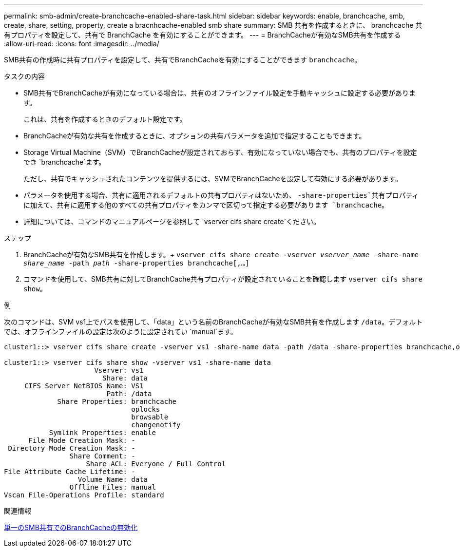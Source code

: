---
permalink: smb-admin/create-branchcache-enabled-share-task.html 
sidebar: sidebar 
keywords: enable, branchcache, smb, create, share, setting, property, create a bracnhcache-enabled smb share 
summary: SMB 共有を作成するときに、 branchcache 共有プロパティを設定して、共有で BranchCache を有効にすることができます。 
---
= BranchCacheが有効なSMB共有を作成する
:allow-uri-read: 
:icons: font
:imagesdir: ../media/


[role="lead"]
SMB共有の作成時に共有プロパティを設定して、共有でBranchCacheを有効にすることができます `branchcache`。

.タスクの内容
* SMB共有でBranchCacheが有効になっている場合は、共有のオフラインファイル設定を手動キャッシュに設定する必要があります。
+
これは、共有を作成するときのデフォルト設定です。

* BranchCacheが有効な共有を作成するときに、オプションの共有パラメータを追加で指定することもできます。
* Storage Virtual Machine（SVM）でBranchCacheが設定されておらず、有効になっていない場合でも、共有のプロパティを設定でき `branchcache`ます。
+
ただし、共有でキャッシュされたコンテンツを提供するには、SVMでBranchCacheを設定して有効にする必要があります。

* パラメータを使用する場合、共有に適用されるデフォルトの共有プロパティはないため、 `-share-properties`共有プロパティに加えて、共有に適用する他のすべての共有プロパティをカンマで区切って指定する必要があります `branchcache`。
* 詳細については、コマンドのマニュアルページを参照して `vserver cifs share create`ください。


.ステップ
. BranchCacheが有効なSMB共有を作成します。+
`vserver cifs share create -vserver _vserver_name_ -share-name _share_name_ -path _path_ -share-properties branchcache[,...]`
. コマンドを使用して、SMB共有に対してBranchCache共有プロパティが設定されていることを確認します `vserver cifs share show`。


.例
次のコマンドは、SVM vs1上でパスを使用して、「data」という名前のBranchCacheが有効なSMB共有を作成します `/data`。デフォルトでは、オフラインファイルの設定は次のように設定されてい `manual`ます。

[listing]
----
cluster1::> vserver cifs share create -vserver vs1 -share-name data -path /data -share-properties branchcache,oplocks,browsable,changenotify

cluster1::> vserver cifs share show -vserver vs1 -share-name data
                      Vserver: vs1
                        Share: data
     CIFS Server NetBIOS Name: VS1
                         Path: /data
             Share Properties: branchcache
                               oplocks
                               browsable
                               changenotify
           Symlink Properties: enable
      File Mode Creation Mask: -
 Directory Mode Creation Mask: -
                Share Comment: -
                    Share ACL: Everyone / Full Control
File Attribute Cache Lifetime: -
                  Volume Name: data
                Offline Files: manual
Vscan File-Operations Profile: standard
----
.関連情報
xref:disable-branchcache-single-share-task.adoc[単一のSMB共有でのBranchCacheの無効化]
